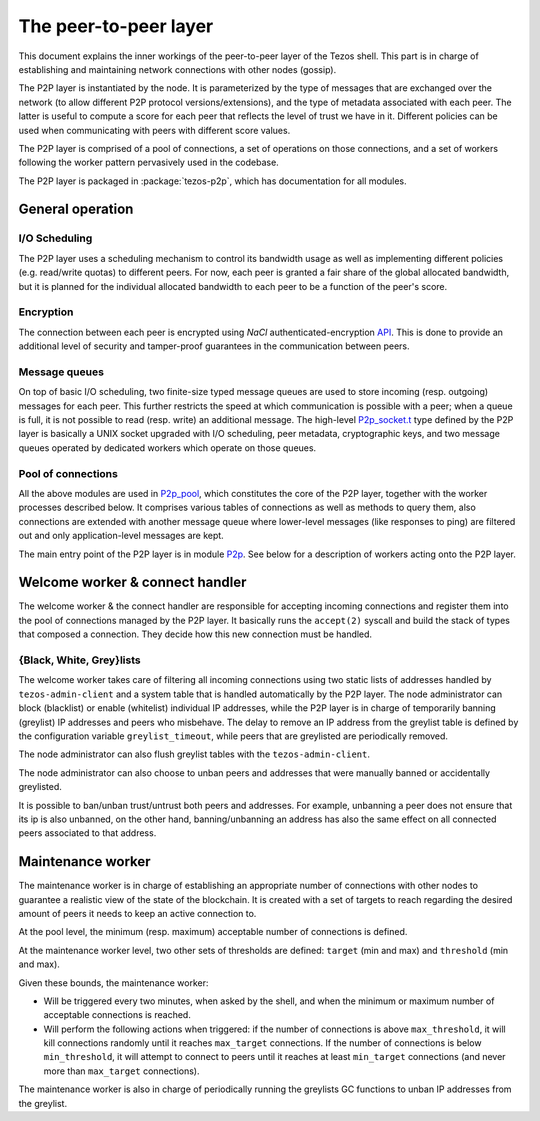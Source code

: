 The peer-to-peer layer
======================

This document explains the inner workings of the peer-to-peer layer of
the Tezos shell. This part is in charge of establishing and
maintaining network connections with other nodes (gossip).

The P2P layer is instantiated by the node. It is parameterized by the
type of messages that are exchanged over the network (to allow
different P2P protocol versions/extensions), and the type of metadata
associated with each peer. The latter is useful to compute a score for
each peer that reflects the level of trust we have in it. Different
policies can be used when communicating with peers with different
score values.

The P2P layer is comprised of a pool of connections, a set of
operations on those connections, and a set of workers following the
worker pattern pervasively used in the codebase.

The P2P layer is packaged in :package:`tezos-p2p`, which has
documentation for all modules.

General operation
-----------------

I/O Scheduling
~~~~~~~~~~~~~~

The P2P layer uses a scheduling mechanism to control its
bandwidth usage as well as implementing different policies
(e.g. read/write quotas) to different peers. For now, each peer is
granted a fair share of the global allocated bandwidth, but it is
planned for the individual allocated bandwidth to each peer to be a
function of the peer's score.

Encryption
~~~~~~~~~~

The connection between each peer is encrypted using `NaCl`
authenticated-encryption `API <http://nacl.cr.yp.to/box.html>`__. This
is done to provide an additional level of security and tamper-proof
guarantees in the communication between peers.

Message queues
~~~~~~~~~~~~~~

On top of basic I/O scheduling, two finite-size typed message queues
are used to store incoming (resp. outgoing) messages for each
peer. This further restricts the speed at which communication is
possible with a peer; when a queue is full, it is not possible to read
(resp. write) an additional message. The high-level
`P2p_socket.t
<../api/odoc/_html/tezos-p2p/Tezos_p2p/P2p_socket/index.html#type-t>`__
type defined by the P2P layer is basically a UNIX socket upgraded with I/O
scheduling, peer metadata, cryptographic keys, and two message queues
operated by dedicated workers which operate on those queues.

Pool of connections
~~~~~~~~~~~~~~~~~~~

All the above modules are used in `P2p_pool
<../api/api-inline.html#tezos-p2p/Tezos_p2p/P2p_pool/index.html>`__, which
constitutes the core of the P2P layer, together with the worker
processes described below. It comprises various tables of connections
as well as methods to query them, also connections are extended with
another message queue where lower-level messages (like responses to
ping) are filtered out and only application-level messages are kept.

The main entry point of the P2P layer is in module `P2p
<../api/api-inline.html#tezos-p2p/Tezos_p2p/P2p/index.html>`__. See below
for a description of workers acting onto the P2P layer.

Welcome worker & connect handler
--------------------------------

The welcome worker & the connect handler are responsible for accepting incoming
connections and register them into the pool of connections managed by the P2P
layer. It basically runs the ``accept(2)`` syscall and build the stack of types
that composed a connection. They decide how this new connection must be
handled.

{Black, White, Grey}lists
~~~~~~~~~~~~~~~~~~~~~~~~~

The welcome worker takes care of filtering all incoming connections using two
static lists of addresses handled by ``tezos-admin-client`` and a system
table that is handled automatically by the P2P layer. The node administrator can
block (blacklist) or enable (whitelist) individual IP addresses, while the P2P layer is in charge of
temporarily banning (greylist) IP addresses and peers who misbehave. The delay to remove an
IP address from the greylist table is defined by the configuration variable
``greylist_timeout``, while peers that are greylisted are periodically removed.

The node administrator can also flush greylist tables with the
``tezos-admin-client``.

The node administrator can also choose to unban peers and addresses that
were manually banned or accidentally greylisted.

It is possible to ban/unban trust/untrust both peers and addresses. For
example, unbanning a peer does not ensure that its ip is also unbanned, on the
other hand, banning/unbanning an address has also the same effect on all
connected peers associated to that address.

Maintenance worker
------------------

The maintenance worker is in charge of establishing an appropriate
number of connections with other nodes to guarantee a
realistic view of the state of the blockchain. It is created with a
set of targets to reach regarding the desired amount of peers it needs
to keep an active connection to.

At the pool level, the minimum (resp. maximum) acceptable number of
connections is defined.

At the maintenance worker level, two other sets of thresholds are
defined: ``target`` (min and max) and ``threshold`` (min and max).

Given these bounds, the maintenance worker:

* Will be triggered every two minutes, when asked by the shell, and
  when the minimum or maximum number of acceptable connections is
  reached.

* Will perform the following actions when triggered: if the number of
  connections is above ``max_threshold``, it will kill connections
  randomly until it reaches ``max_target`` connections. If the number of
  connections is below ``min_threshold``, it will attempt to connect to
  peers until it reaches at least ``min_target`` connections (and never
  more than ``max_target`` connections).

The maintenance worker is also in charge of periodically running the
greylists GC functions to unban IP addresses from the greylist.

